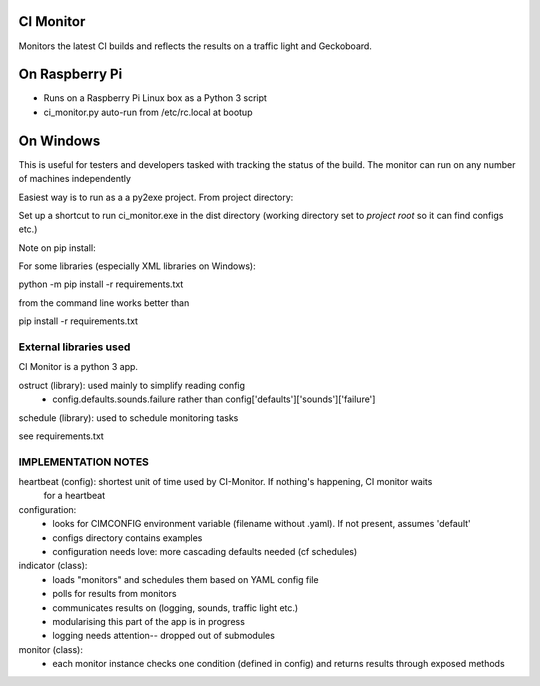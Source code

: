 CI Monitor
==========

Monitors the latest CI builds and reflects the results on a traffic light
and Geckoboard.


On Raspberry Pi
===============

- Runs on a Raspberry Pi Linux box as a Python 3 script
- ci_monitor.py auto-run from /etc/rc.local at bootup

On Windows
==========

This is useful for testers and developers tasked with tracking the status of the build. The monitor can run
on any number of machines independently

Easiest way is to run as a a py2exe project. From project directory:

Set up a shortcut to run ci_monitor.exe in the dist directory (working directory set to *project root* so it can find
configs etc.)

Note on pip install:

For some libraries (especially XML libraries on Windows):

python -m pip install -r requirements.txt

from the command line works better than

pip install -r requirements.txt


External libraries used
-----------------------

CI Monitor is a python 3 app.

ostruct (library): used mainly to simplify reading config
  - config.defaults.sounds.failure rather than config['defaults']['sounds']['failure']

schedule (library): used to schedule monitoring tasks

see requirements.txt


IMPLEMENTATION NOTES
--------------------

heartbeat (config): shortest unit of time used by CI-Monitor. If nothing's happening, CI monitor waits
    for a heartbeat

configuration:
  - looks for CIMCONFIG environment variable (filename without .yaml). If not present, assumes 'default'
  - configs directory contains examples
  - configuration needs love: more cascading defaults needed (cf schedules)

indicator (class):
  - loads "monitors" and schedules them based on YAML config file
  - polls for results from monitors
  - communicates results on (logging, sounds, traffic light etc.)
  - modularising this part of the app is in progress
  - logging needs attention-- dropped out of submodules

monitor (class):
  - each monitor instance checks one condition (defined in config) and returns results through exposed methods